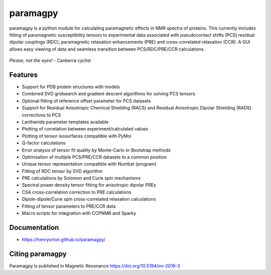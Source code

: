paramagpy 
=========

paramagpy is a python module for calculating paramagnetic effects in NMR spectra of proteins. This currently includes fitting of paramagnetic susceptibility tensors to experimental data associated with pseudocontact shifts (PCS) residual dipolar couplings (RDC), paramagnetic relaxation enhancements (PRE) and cross-correlated relaxation (CCR). A GUI allows easy viewing of data and seamless transition between PCS/RDC/PRE/CCR calculations.

.. figure:: paramagpy/icon.png
    :align: center

    *Please, not the eyes!* - Canberra cyclist

Features
--------

* Support for PDB protein structures with models
* Combined SVD gridsearch and gradient descent algorithms for solving PCS tensors
* Optional fitting of reference offset parameter for PCS datasets
* Support for Residual Anisotropic Chemical Shielding (RACS) and Residual Anisotropic Dipolar Shielding (RADS) corrections to PCS
* Lanthanide parameter templates available
* Plotting of correlation between experiment/calculated values
* Plotting of tensor isosurfaces compatible with PyMol
* Q-factor calculations
* Error analysis of tensor fit quality by Monte-Carlo or Bootstrap methods
* Optimisation of multiple PCS/PRE/CCR datasets to a common position
* Unique tensor representation compatible with Numbat (program)
* Fitting of RDC tensor by SVD algorithm
* PRE calculations by Solomon and Curie spin mechanisms
* Spectral power density tensor fitting for anisotropic dipolar PREs
* CSA cross-correlation correction to PRE calculations
* Dipole-dipole/Curie spin cross-correlated relaxation calculations
* Fitting of tensor parameters to PRE/CCR data
* Macro scripts for integration with CCPNMR and Sparky

Documentation
-------------

* https://henryorton.github.io/paramagpy/


Citing paramagpy
----------------

Paramagpy is published in Magnetic Resonance https://doi.org/10.5194/mr-2019-3
